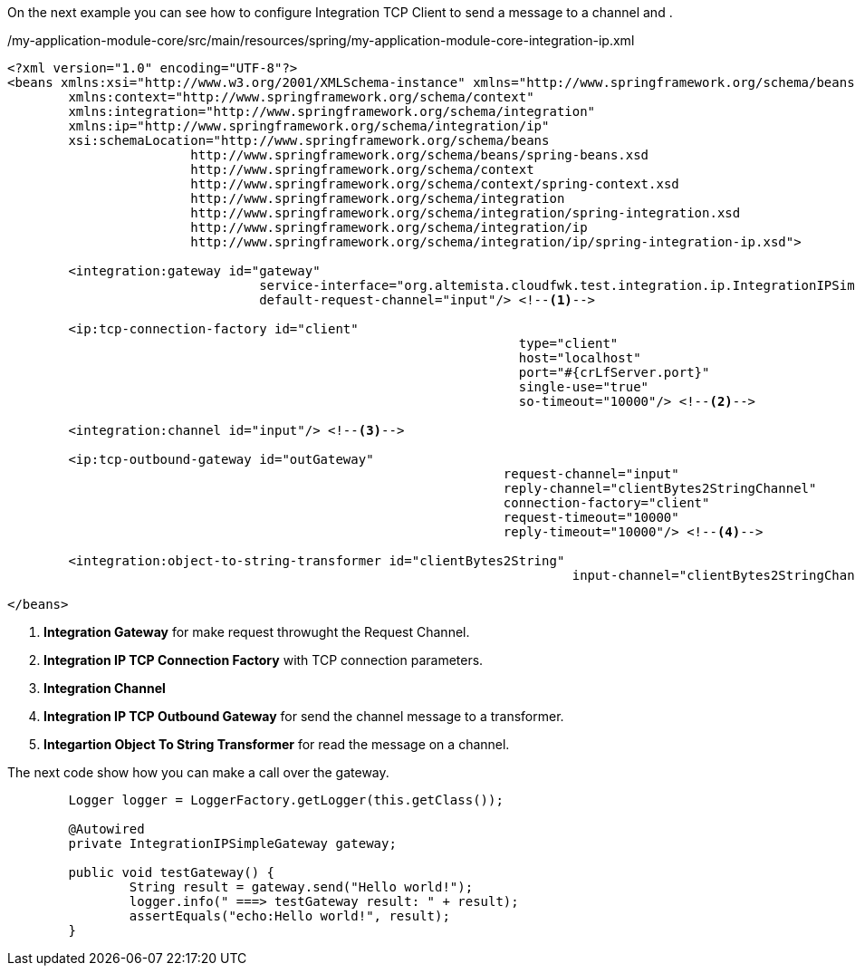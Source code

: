 
:fragment:

On the next example you can see how to configure Integration TCP Client to send a message to a channel and .

[source,xml,options="nowrap"]
./my-application-module-core/src/main/resources/spring/my-application-module-core-integration-ip.xml
----
<?xml version="1.0" encoding="UTF-8"?>
<beans xmlns:xsi="http://www.w3.org/2001/XMLSchema-instance" xmlns="http://www.springframework.org/schema/beans"
	xmlns:context="http://www.springframework.org/schema/context"
	xmlns:integration="http://www.springframework.org/schema/integration"
	xmlns:ip="http://www.springframework.org/schema/integration/ip"
	xsi:schemaLocation="http://www.springframework.org/schema/beans
			http://www.springframework.org/schema/beans/spring-beans.xsd
			http://www.springframework.org/schema/context
			http://www.springframework.org/schema/context/spring-context.xsd
			http://www.springframework.org/schema/integration
			http://www.springframework.org/schema/integration/spring-integration.xsd
			http://www.springframework.org/schema/integration/ip
			http://www.springframework.org/schema/integration/ip/spring-integration-ip.xsd">
			
	<integration:gateway id="gateway"
				 service-interface="org.altemista.cloudfwk.test.integration.ip.IntegrationIPSimpleGateway"
				 default-request-channel="input"/> <!--1-->

	<ip:tcp-connection-factory id="client"
								   type="client"
								   host="localhost"
								   port="#{crLfServer.port}"
								   single-use="true"
								   so-timeout="10000"/> <!--2-->

	<integration:channel id="input"/> <!--3-->

	<ip:tcp-outbound-gateway id="outGateway"
								 request-channel="input"
								 reply-channel="clientBytes2StringChannel"
								 connection-factory="client"
								 request-timeout="10000"
								 reply-timeout="10000"/> <!--4-->

	<integration:object-to-string-transformer id="clientBytes2String"
									  input-channel="clientBytes2StringChannel"/> <!--5-->

</beans>
----
<1> *Integration Gateway* for make request throwught the Request Channel.
<2> *Integration IP TCP Connection Factory* with TCP connection parameters.
<3> *Integration Channel*  
<4> *Integration IP TCP Outbound Gateway* for send the channel message to a transformer.
<5> *Integartion Object To String Transformer* for read the message on a channel.

The next code show how you can make a call over the gateway.

[source,java,options="nowrap"]
----
	Logger logger = LoggerFactory.getLogger(this.getClass());

	@Autowired
	private IntegrationIPSimpleGateway gateway;

	public void testGateway() {
		String result = gateway.send("Hello world!");
		logger.info(" ===> testGateway result: " + result);
		assertEquals("echo:Hello world!", result);
	}
----

